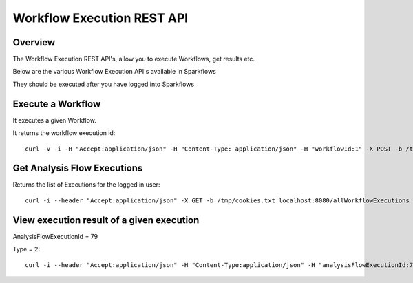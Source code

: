 Workflow Execution REST API
============================

Overview
--------
 
The Workflow Execution REST API's, allow you to execute Workflows, get results etc.

Below are the various Workflow Execution API's available in Sparkflows

They should be executed after you have logged into Sparkflows

Execute a Workflow
------------------

It executes a given Workflow.

It returns the workflow execution id::

  curl -v -i -H "Accept:application/json" -H "Content-Type: application/json" -H "workflowId:1" -X POST -b /tmp/cookies.txt -d '{ "userName": "admin", "sparkConfig": "", "libJars": "" }' localhost:8080/workflowexecuterest
  
Get Analysis Flow Executions
----------------------------

Returns the list of Executions for the logged in user::

  curl -i --header "Accept:application/json" -X GET -b /tmp/cookies.txt localhost:8080/allWorkflowExecutions -b /tmp/cookies.txt

View execution result of a given execution
------------------------------------------

AnalysisFlowExecutionId = 79

Type = 2::

  curl -i --header "Accept:application/json" -H "Content-Type:application/json" -H "analysisFlowExecutionId:79" -H "type:2" -X GET -X GET -b /tmp/cookies.txt localhost:8080/viewExecutionResult
